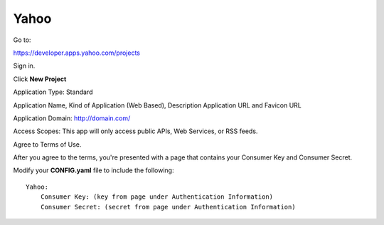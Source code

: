 Yahoo
=======

Go to:

https://developer.apps.yahoo.com/projects

Sign in.

Click **New Project**

Application Type: Standard

Application Name, Kind of Application (Web Based), Description Application 
URL and Favicon URL

Application Domain: http://domain.com/

Access Scopes: This app will only access public APIs, Web Services, or RSS feeds.

Agree to Terms of Use.

After you agree to the terms, you're presented with a page that contains your
Consumer Key and Consumer Secret.

Modify your **CONFIG.yaml** file to include the following:

::

    Yahoo:
        Consumer Key: (key from page under Authentication Information)
        Consumer Secret: (secret from page under Authentication Information)
